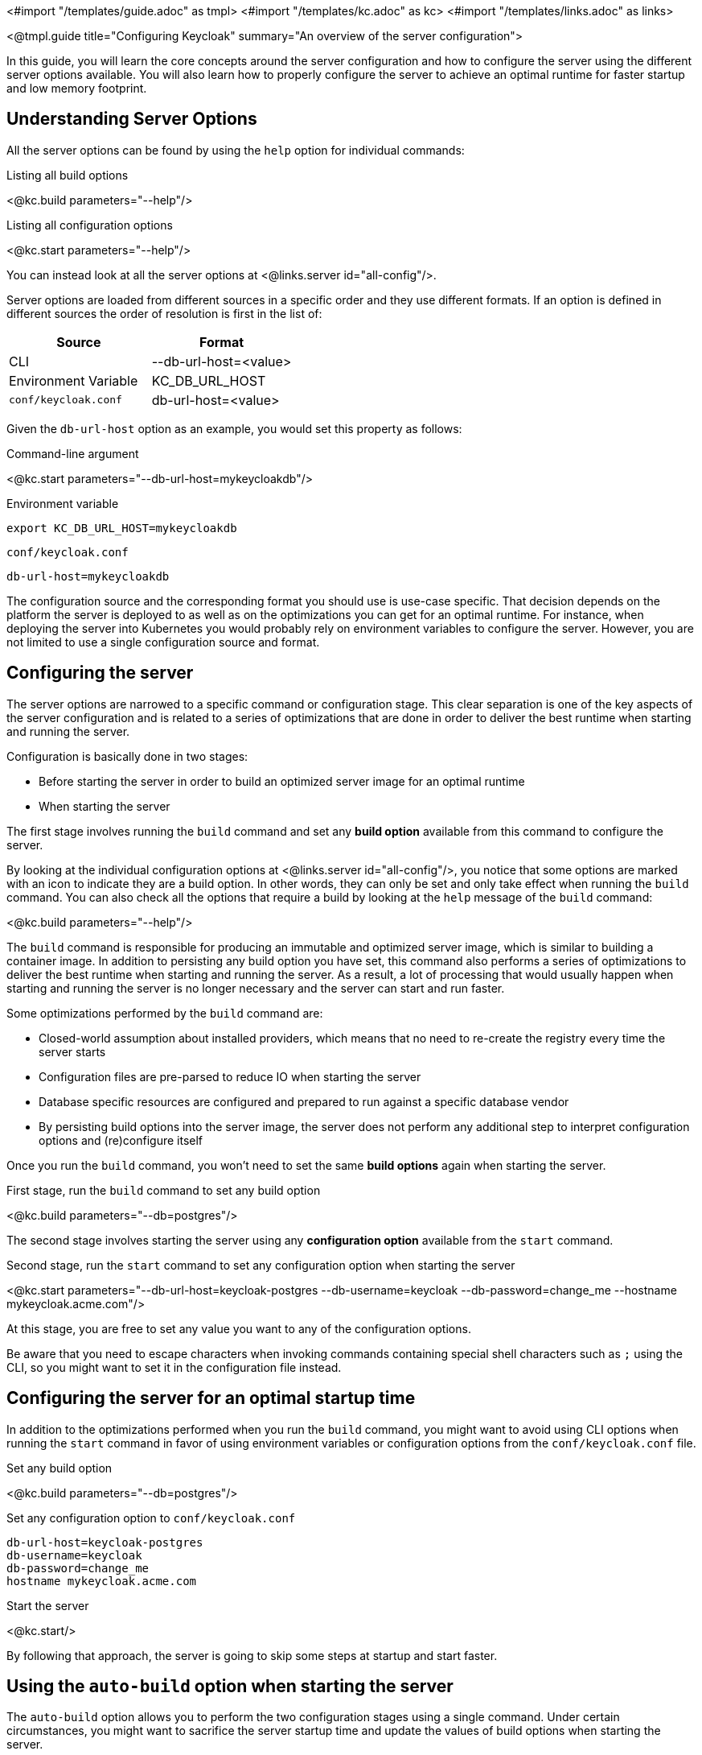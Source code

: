 <#import "/templates/guide.adoc" as tmpl>
<#import "/templates/kc.adoc" as kc>
<#import "/templates/links.adoc" as links>

<@tmpl.guide
title="Configuring Keycloak"
summary="An overview of the server configuration">

In this guide, you will learn the core concepts around the server configuration and how to configure the server using the different
server options available. You will also learn how to properly configure the server to achieve an optimal runtime for faster
startup and low memory footprint.

== Understanding Server Options

All the server options can be found by using the `help` option for individual commands:

.Listing all build options
<@kc.build parameters="--help"/>

.Listing all configuration options
<@kc.start parameters="--help"/>

You can instead look at all the server options at <@links.server id="all-config"/>.

Server options are loaded from different sources in a specific order and they use different formats. If an option is defined in different sources the order of resolution is first in the list of:

|===
|*Source* | *Format*

|CLI
|--db-url-host=<value>

|Environment Variable
|KC_DB_URL_HOST

|`conf/keycloak.conf`
|db-url-host=<value>
|===

Given the `db-url-host` option as an example, you would set this property as follows:

.Command-line argument
<@kc.start parameters="--db-url-host=mykeycloakdb"/>

.Environment variable
```
export KC_DB_URL_HOST=mykeycloakdb
```

.`conf/keycloak.conf`
```
db-url-host=mykeycloakdb
```

The configuration source and the corresponding format you should use is use-case specific. That decision depends on the platform the server is deployed to
as well as on the optimizations you can get for an optimal runtime. For instance, when deploying the server into Kubernetes you would probably rely
on environment variables to configure the server. However, you are not limited to use a single configuration source and format.

== Configuring the server

The server options are narrowed to a specific command or configuration stage. This clear separation is one of the key aspects
of the server configuration and is related to a series of optimizations that are done in order to deliver the best runtime when starting and running the server.

Configuration is basically done in two stages:

* Before starting the server in order to build an optimized server image for an optimal runtime
* When starting the server

The first stage involves running the `build` command and set any **build option** available from this command to configure the server.

By looking at the individual configuration options at <@links.server id="all-config"/>, you notice
that some options are marked with an icon to indicate they are a build option. In other words, they can only be set and only take effect when running the `build` command.
You can also check all the options that require a build by looking at the `help` message of the `build` command:

<@kc.build parameters="--help"/>

The `build` command is responsible for producing an immutable and optimized server image, which is similar to building a container image. In addition to persisting
any build option you have set, this command also performs a series of optimizations to deliver the best runtime when starting and running the server. As a result,
a lot of processing that would usually happen when starting and running the server is no longer necessary and the server can start and run faster.

Some optimizations performed by the `build` command are:

* Closed-world assumption about installed providers, which means that no need to re-create the registry every time the server starts
* Configuration files are pre-parsed to reduce IO when starting the server
* Database specific resources are configured and prepared to run against a specific database vendor
* By persisting build options into the server image, the server does not perform any additional step to interpret configuration options and (re)configure itself

Once you run the `build` command, you won't need to set the same **build options** again when starting the server.

.First stage, run the `build` command to set any build option
<@kc.build parameters="--db=postgres"/>

The second stage involves starting the server using any **configuration option** available from the `start` command.

.Second stage, run the `start` command to set any configuration option when starting the server
<@kc.start parameters="--db-url-host=keycloak-postgres --db-username=keycloak --db-password=change_me --hostname mykeycloak.acme.com"/>

At this stage, you are free to set any value you want to any of the configuration options.

Be aware that you need to escape characters when invoking commands containing special shell characters such as `;` using the CLI, so you might want to set it in the configuration file instead.

== Configuring the server for an optimal startup time

In addition to the optimizations performed when you run the `build` command, you might want to avoid using CLI options when running the
`start` command in favor of using environment variables or configuration options from the `conf/keycloak.conf` file.

.Set any build option
<@kc.build parameters="--db=postgres"/>

.Set any configuration option to `conf/keycloak.conf`
```
db-url-host=keycloak-postgres
db-username=keycloak
db-password=change_me
hostname mykeycloak.acme.com
```

.Start the server
<@kc.start/>

By following that approach, the server is going to skip some steps at startup and start faster.

== Using the `auto-build` option when starting the server

The `auto-build` option allows you to perform the two configuration stages using a single command. Under certain circumstances, you might want to sacrifice the server startup time and update the values of build options when starting the server.

For that, you can start the server as follows:

.Using the `auto-build` option
<@kc.start parameters="--auto-build --db postgres --db-url-host keycloak-postgres --db-username keycloak --db-password change_me --hostname mykeycloak.acme.com"/>

By using this option, the server is going to calculate the build options that have changed and automatically runs the `build` command, if necessary, before starting the server.

== Configuring the server using configuration files

By default, the server is going to always fetch any configuration option you set from the `conf/keycloak.conf` file. When you are using a fresh distribution,
this file holds only the recommended settings for running in production, which are initially commented out.

You can also specify a different configuration file by using the `[-cf|--config-file] option as follows:

.Running the `build` command using a custom configuration file
<@kc.build rootParameters="-cf myconfig.conf"/>

.Running the `start` command using a custom configuration file
<@kc.start rootParameters="-cf myconfig.conf"/>

Changes to any *build option* defined in the `keycloak.conf` file that is targeted for the `build` command are ignored
if the value differs from the value used to previously run the `build` command. In this case, make sure you run the `build` command again so that
any build option is updated accordingly.

=== Understanding the development and production modes

By default, the server defines two main operating modes:

* Development
* Production

The development mode is activated every time you run the `start-dev` command. In this mode, some key configuration options are set to make it possible to start the
server for development purposes without the burden of having to define additional settings that are mandatory for production.

The production mode is activated by default when you run the `build` or the `start` command. Use this mode to set any configuration option that
is needed for deploying Keycloak in production.

By default, the configurations options for the production mode are commented out in the `conf/keycloak.conf`. These examples
 are meant to give you an idea about the main settings that needs to be considered when running in production.

== Using unsupported server options

Most of the time the available options from the server configuration should be enough to configure the server.
However, you might need to use properties directly from Quarkus in order to enable a specific behavior or capability that is missing from the server configuration.

You should avoid as much as possible using properties directly from Quarkus. If you really need to, consider opening an https://github.com/keycloak/keycloak/issues/new?assignees=&labels=kind%2Fenhancement%2Cstatus%2Ftriage&template=enhancement.yml[issue] first and help us
to improve the server configuration.

To configure the server using Quarkus properties you should follow these steps:

* Create a `conf/quarkus.properties` file and define any property you need
* Run the `build` command to apply the settings to the server

For a complete list of Quarkus properties, consider looking at this https://quarkus.io/guides/all-config[documentation] .

</@tmpl.guide>